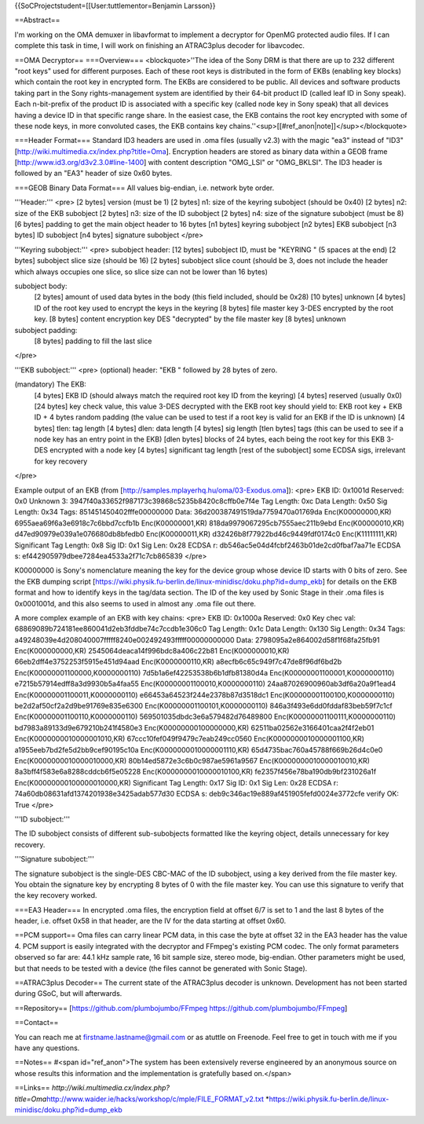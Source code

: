 {{SoCProjectstudent=[[User:tuttlementor=Benjamin Larsson}}

==Abstract==

I'm working on the OMA demuxer in libavformat to implement a decryptor
for OpenMG protected audio files. If I can complete this task in time, I
will work on finishing an ATRAC3plus decoder for libavcodec.

==OMA Decryptor== ===Overview=== <blockquote>''The idea of the Sony DRM
is that there are up to 232 different "root keys" used for different
purposes. Each of these root keys is distributed in the form of EKBs
(enabling key blocks) which contain the root key in encrypted form. The
EKBs are considered to be public. All devices and software products
taking part in the Sony rights-management system are identified by their
64-bit product ID (called leaf ID in Sony speak). Each n-bit-prefix of
the product ID is associated with a specific key (called node key in
Sony speak) that all devices having a device ID in that specific range
share. In the easiest case, the EKB contains the root key encrypted with
some of these node keys, in more convoluted cases, the EKB contains key
chains.''<sup>[[#ref_anon|note]]</sup></blockquote>

===Header Format=== Standard ID3 headers are used in .oma files (usually
v2.3) with the magic "ea3" instead of "ID3"
[http://wiki.multimedia.cx/index.php?title=Oma]. Encryption headers are
stored as binary data within a GEOB frame
[http://www.id3.org/d3v2.3.0#line-1400] with content description
"OMG_LSI" or "OMG_BKLSI". The ID3 header is followed by an "EA3" header
of size 0x60 bytes.

===GEOB Binary Data Format=== All values big-endian, i.e. network byte
order.

'''Header:''' <pre> [2 bytes] version (must be 1) [2 bytes] n1: size of
the keyring subobject (should be 0x40) [2 bytes] n2: size of the EKB
subobject [2 bytes] n3: size of the ID subobject [2 bytes] n4: size of
the signature subobject (must be 8) [6 bytes] padding to get the main
object header to 16 bytes [n1 bytes] keyring subobject [n2 bytes] EKB
subobject [n3 bytes] ID subobject [n4 bytes] signature subobject </pre>

'''Keyring subobject:''' <pre> subobject header: [12 bytes] subobject
ID, must be "KEYRING " (5 spaces at the end) [2 bytes] subobject slice
size (should be 16) [2 bytes] subobject slice count (should be 3, does
not include the header which always occupies one slice, so slice size
can not be lower than 16 bytes)

subobject body:
   [2 bytes] amount of used data bytes in the body (this field included,
   should be 0x28) [10 bytes] unknown [4 bytes] ID of the root key used
   to encrypt the keys in the keyring [8 bytes] file master key 3-DES
   encrypted by the root key. [8 bytes] content encryption key DES
   "decrypted" by the file master key [8 bytes] unknown

subobject padding:
   [8 bytes] padding to fill the last slice

</pre>

'''EKB subobject:''' <pre> (optional) header: "EKB " followed by 28
bytes of zero.

(mandatory) The EKB:
   [4 bytes] EKB ID (should always match the required root key ID from
   the keyring) [4 bytes] reserved (usually 0x0) [24 bytes] key check
   value, this value 3-DES decrypted with the EKB root key should yield
   to: EKB root key + EKB ID + 4 bytes random padding (the value can be
   used to test if a root key is valid for an EKB if the ID is unknown)
   [4 bytes] tlen: tag length [4 bytes] dlen: data length [4 bytes] sig
   length [tlen bytes] tags (this can be used to see if a node key has
   an entry point in the EKB) [dlen bytes] blocks of 24 bytes, each
   being the root key for this EKB 3-DES encrypted with a node key [4
   bytes] significant tag length [rest of the subobject] some ECDSA
   sigs, irrelevant for key recovery

</pre>

Example output of an EKB (from
[http://samples.mplayerhq.hu/oma/03-Exodus.oma]): <pre> EKB ID: 0x1001d
Reserved: 0x0 Unknown 3:
3947f40a33652f987173c39868c5235b8420c8cffb0e7f4e Tag Length: 0xc Data
Length: 0x50 Sig Length: 0x34 Tags: 851451450402fffe00000000 Data:
36d200387491519da7759470a01769da Enc(K00000000,KR)
6955aea69f6a3e6918c7c6bbd7ccfb1b Enc(K00000001,KR)
818da9979067295cb7555aec211b9ebd Enc(K00000010,KR)
d47ed90979e039a1e076680db8bfedb0 Enc(K00000011,KR)
d32426b8f77922bd46c9449fdf0174c0 Enc(K11111111,KR) Significant Tag
Length: 0x8 Sig ID: 0x1 Sig Len: 0x28 ECDSA r:
db546ac5e04d4fcbf2463b01de2cd0fbaf7aa71e ECDSA s:
ef442905979dbee7284ea4533a2f71c7cb865839 </pre>

K00000000 is Sony's nomenclature meaning the key for the device group
whose device ID starts with 0 bits of zero. See the EKB dumping script
[https://wiki.physik.fu-berlin.de/linux-minidisc/doku.php?id=dump_ekb]
for details on the EKB format and how to identify keys in the tag/data
section. The ID of the key used by Sonic Stage in their .oma files is
0x0001001d, and this also seems to used in almost any .oma file out
there.

A more complex example of an EKB with key chains: <pre> EKB ID: 0x1000a
Reserved: 0x0 Key chec val:
68869089b724181ee860041d2eb3fddbe74c7ccdb1e306c0 Tag Length: 0x1c Data
Length: 0x130 Sig Length: 0x34 Tags:
a49248039e4d208040007fffff8240e002492493fffff00000000000 Data:
2798095a2e864002d58f1f68fa25fb91 Enc(K000000000,KR)
2545064deaca14f996bdc8a406c22b81 Enc(K000000010,KR)
66eb2dff4e3752253f5915e451d94aad Enc(K0000000110,KR)
a8ecfb6c65c949f7c47de8f96df6bd2b Enc(K00000001100000,K0000000110)
7d5b1a6ef42253538b6b1dfb81380d4a Enc(K00000001100001,K0000000110)
e7215b57914edff8a3d9930b5a4faa55 Enc(K00000001100010,K0000000110)
24aa87026900960ab3df6a20a9f1ead4 Enc(K00000001100011,K0000000110)
e66453a64523f244e2378b87d3518dc1 Enc(K00000001100100,K0000000110)
be2d2af50cf2a2d9be91769e835e6300 Enc(K00000001100101,K0000000110)
846a3f493e6dd0fddaf83beb59f7c1cf Enc(K00000001100110,K0000000110)
569501035dbdc3e6a579482d76489800 Enc(K00000001100111,K0000000110)
bd7983a89133d9e679210b241f4580e3 Enc(K00000000100000000,KR)
62511ba02562e3166401caa2f4f2eb01 Enc(K0000000010000001010,KR)
67ccc10fef049f9479c7eab249cc0560 Enc(K0000000010000001100,KR)
a1955eeb7bd2fe5d2bb9cef90195c10a Enc(K0000000010000001110,KR)
65d4735bac760a45788f669b26d4c0e0 Enc(K0000000010000010000,KR)
80b14ed5872e3c6b0c987ae5961a9567 Enc(K0000000010000010010,KR)
8a3bff4f583e6a8288cddcb6f5e05228 Enc(K0000000010000010100,KR)
fe2357f456e78ba190db9bf231026a1f Enc(K00000000100000010000,KR)
Significant Tag Length: 0x17 Sig ID: 0x1 Sig Len: 0x28 ECDSA r:
74a60db08631afd1374201938e3425adab577d30 ECDSA s:
deb9c346ac19e889af451905fefd0024e3772cfe verify OK: True </pre>

'''ID subobject:'''

The ID subobject consists of different sub-subobjects formatted like the
keyring object, details unnecessary for key recovery.

'''Signature subobject:'''

The signature subobject is the single-DES CBC-MAC of the ID subobject,
using a key derived from the file master key. You obtain the signature
key by encrypting 8 bytes of 0 with the file master key. You can use
this signature to verify that the key recovery worked.

===EA3 Header=== In encrypted .oma files, the encryption field at offset
6/7 is set to 1 and the last 8 bytes of the header, i.e. offset 0x58 in
that header, are the IV for the data starting at offset 0x60.

==PCM support== Oma files can carry linear PCM data, in this case the
byte at offset 32 in the EA3 header has the value 4. PCM support is
easily integrated with the decryptor and FFmpeg's existing PCM codec.
The only format parameters observed so far are: 44.1 kHz sample rate, 16
bit sample size, stereo mode, big-endian. Other parameters might be
used, but that needs to be tested with a device (the files cannot be
generated with Sonic Stage).

==ATRAC3plus Decoder== The current state of the ATRAC3plus decoder is
unknown. Development has not been started during GSoC, but will
afterwards.

==Repository== [https://github.com/plumbojumbo/FFmpeg
https://github.com/plumbojumbo/FFmpeg]

==Contact==

You can reach me at firstname.lastname@gmail.com or as atuttle on
Freenode. Feel free to get in touch with me if you have any questions.

==Notes== #<span id="ref_anon">The system has been extensively reverse
engineered by an anonymous source on whose results this information and
the implementation is gratefully based on.</span>

==Links==
*http://wiki.multimedia.cx/index.php?title=Oma*\ http://www.waider.ie/hacks/workshop/c/mple/FILE_FORMAT_v2.txt
\*\ https://wiki.physik.fu-berlin.de/linux-minidisc/doku.php?id=dump_ekb
